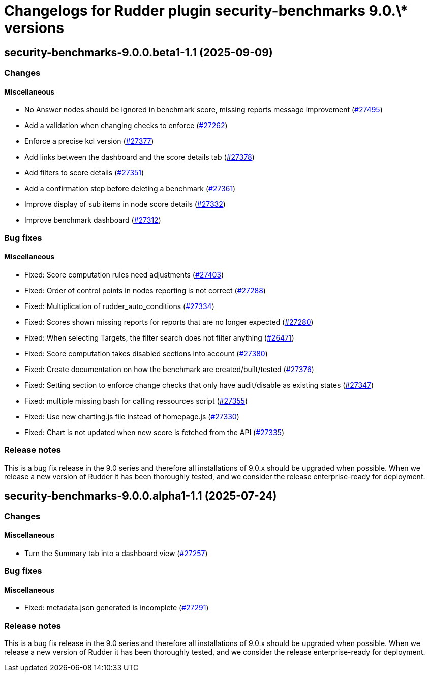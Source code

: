 = Changelogs for Rudder plugin security-benchmarks 9.0.\* versions

== security-benchmarks-9.0.0.beta1-1.1 (2025-09-09)

=== Changes


==== Miscellaneous

* No Answer nodes should be ignored in benchmark score, missing reports message improvement
    (https://issues.rudder.io/issues/27495[#27495])
* Add a validation when changing checks to enforce 
    (https://issues.rudder.io/issues/27262[#27262])
* Enforce a precise kcl version
    (https://issues.rudder.io/issues/27377[#27377])
* Add links between the dashboard and the score details tab
    (https://issues.rudder.io/issues/27378[#27378])
* Add filters to score details
    (https://issues.rudder.io/issues/27351[#27351])
* Add a confirmation step before deleting a benchmark
    (https://issues.rudder.io/issues/27361[#27361])
* Improve display of sub items in node score details
    (https://issues.rudder.io/issues/27332[#27332])
* Improve benchmark dashboard
    (https://issues.rudder.io/issues/27312[#27312])

=== Bug fixes

==== Miscellaneous

* Fixed: Score computation rules need adjustments
    (https://issues.rudder.io/issues/27403[#27403])
* Fixed: Order of control points in nodes reporting is not correct
    (https://issues.rudder.io/issues/27288[#27288])
* Fixed: Multiplication of rudder_auto_conditions
    (https://issues.rudder.io/issues/27334[#27334])
* Fixed: Scores shown missing reports for reports that are no longer expected
    (https://issues.rudder.io/issues/27280[#27280])
* Fixed: When selecting Targets, the filter search does not filter anything
    (https://issues.rudder.io/issues/26471[#26471])
* Fixed: Score computation takes disabled sections into account
    (https://issues.rudder.io/issues/27380[#27380])
* Fixed: Create documentation on how the benchmark are created/built/tested
    (https://issues.rudder.io/issues/27376[#27376])
* Fixed: Setting section to enforce change checks that only have audit/disable as existing states
    (https://issues.rudder.io/issues/27347[#27347])
* Fixed: multiple missing bash for calling ressources script
    (https://issues.rudder.io/issues/27355[#27355])
* Fixed: Use new charting.js file instead of homepage.js
    (https://issues.rudder.io/issues/27330[#27330])
* Fixed: Chart is not updated when new score is fetched from the API
    (https://issues.rudder.io/issues/27335[#27335])

=== Release notes

This is a bug fix release in the 9.0 series and therefore all installations of 9.0.x should be upgraded when possible. When we release a new version of Rudder it has been thoroughly tested, and we consider the release enterprise-ready for deployment.

== security-benchmarks-9.0.0.alpha1-1.1 (2025-07-24)

=== Changes


==== Miscellaneous

* Turn the Summary tab into a dashboard view
    (https://issues.rudder.io/issues/27257[#27257])

=== Bug fixes

==== Miscellaneous

* Fixed: metadata.json generated is incomplete
    (https://issues.rudder.io/issues/27291[#27291])

=== Release notes

This is a bug fix release in the 9.0 series and therefore all installations of 9.0.x should be upgraded when possible. When we release a new version of Rudder it has been thoroughly tested, and we consider the release enterprise-ready for deployment.

